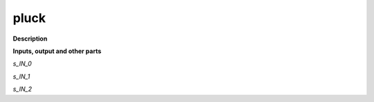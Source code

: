 pluck
=====

.. _pluck:

**Description**



**Inputs, output and other parts**

*s_IN_0* 

*s_IN_1* 

*s_IN_2* 

